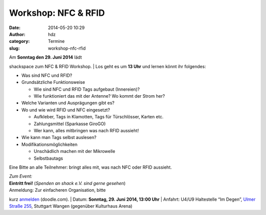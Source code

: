 Workshop: NFC & RFID
####################
:date: 2014-05-20 10:29
:author: hdz
:category: Termine
:slug: workshop-nfc-rfid

| |IMG_20140520_102038|\ Am **Sonntag den 29. Juni 2014** lädt
shackspace zum NFC & RFID Workshop.
|  Los geht es um **13 Uhr** und lernen könnt ihr folgendes:

-  Was sind NFC und RFID?
-  Grundsätzliche Funktionsweise

   -  Wie sind NFC und RFID Tags aufgebaut (Innereien)?
   -  Wie funktioniert das mit der Antenne? Wo kommt der Strom her?

-  Welche Varianten und Ausprägungen gibt es?
-  Wo und wie wird RFID und NFC eingesetzt?

   -  Aufkleber, Tags in Klamotten, Tags für Türschlösser, Karten etc.
   -  Zahlungsmittel (Sparkasse GiroGO)
   -  Wer kann, alles mitbringen was nach RFID aussieht!

-  Wie kann man Tags selbst auslesen?
-  Modifikationsmöglichkeiten

   -  Unschädlich machen mit der Mikrowelle
   -  Selbstbautags

Eine Bitte an alle Teilnehmer: bringt alles mit, was nach NFC oder RFID
aussieht.

| *Zum Event:*
| **Eintritt frei!**\  (\ *Spenden an shack e.V. sind gerne gesehen*\ )
| Anmeldung: Zur einfacheren Organisation, bitte
kurz \ `anmelden <http://doodle.com/rr8g5p4zu4pivf5c>`__\  (doodle.com).
| Datum: \ **Sonntag**\ **, 29. Juni 2014, 13:00 Uhr**
| Anfahrt: U4/U9 Haltestelle “Im Degen”, \ `Ulmer Straße
255 <http://shackspace.de/?page_id=713>`__\ , Stuttgart Wangen
(gegenüber Kulturhaus Arena)

.. |IMG_20140520_102038| image:: http://shackspace.de/wp-content/uploads/2014/05/IMG_20140520_102038-e1400574405805-300x229.jpg
   :target: http://shackspace.de/wp-content/uploads/2014/05/IMG_20140520_102038-e1400574405805.jpg
